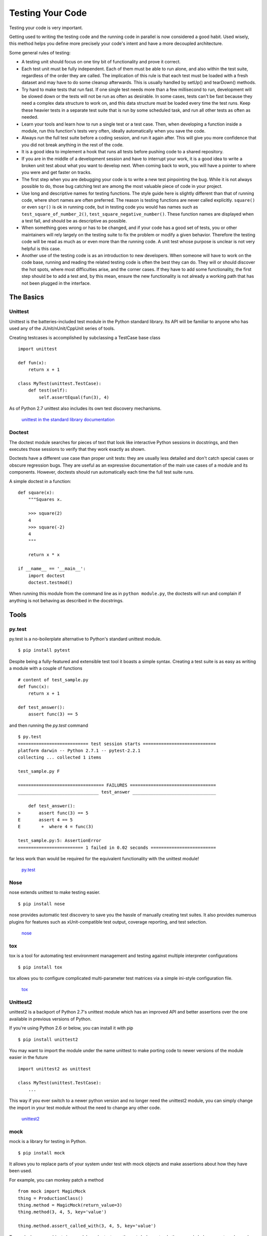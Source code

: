 Testing Your Code
=================

Testing your code is very important.

Getting used to writing the testing code and the running code in parallel is
now considered a good habit. Used wisely, this method helps you define more
precisely your code's intent and have a more decoupled architecture.

Some general rules of testing:

- A testing unit should focus on one tiny bit of functionality and prove it
  correct.

- Each test unit must be fully independent. Each of them must be able to run
  alone, and also within the test suite, regardless of the order they are called.
  The implication of this rule is that each test must be loaded with a fresh
  dataset and may have to do some cleanup afterwards. This is usually
  handled by setUp() and tearDown() methods.

- Try hard to make tests that run fast. If one single test needs more than a
  few millisecond to run, development will be slowed down or the tests will not
  be run as often as desirable. In some cases, tests can't be fast because they
  need a complex data structure to work on, and this data structure must be
  loaded every time the test runs. Keep these heavier tests in a separate test
  suite that is run by some scheduled task, and run all other tests as often
  as needed.

- Learn your tools and learn how to run a single test or a test case. Then,
  when developing a function inside a module, run this function's tests very
  often, ideally automatically when you save the code.

- Always run the full test suite before a coding session, and run it again
  after. This will give you more confidence that you did not break anything in
  the rest of the code.

- It is a good idea to implement a hook that runs all tests before pushing code
  to a shared repository.

- If you are in the middle of a development session and have to interrupt your work, it
  is a good idea to write a broken unit test about what you want to develop next.
  When coming back to work, you will have a pointer to where you were and get
  faster on tracks.

- The first step when you are debugging your code is to write a new test
  pinpointing the bug. While it is not always possible to do, those bug
  catching test are among the most valuable piece of code in your project.

- Use long and descriptive names for testing functions. The style guide here is
  slightly different than that of running code, where short names are often
  preferred. The reason is testing functions are never called explicitly.
  ``square()`` or even ``sqr()`` is ok in running code, but in testing code you
  would has names such as ``test_square_of_number_2()``,
  ``test_square_negative_number()``. These function names are displayed when a
  test fail, and should be as descriptive as possible.

- When something goes wrong or has to be changed, and if your code has a good
  set of tests, you or other maintainers will rely largely on the testing suite
  to fix the problem or modify a given behavior. Therefore the testing code will
  be read as much as or even more than the running code. A unit test whose
  purpose is unclear is not very helpful is this case.

- Another use of the testing code is as an introduction to new developers. When
  someone will have to work on the code base, running and reading the related
  testing code is often the best they can do. They will or should discover the
  hot spots, where most difficulties arise, and the corner cases. If they have
  to add some functionality, the first step should be to add a test and, by this
  mean, ensure the new functionality is not already a working path that has not
  been plugged in the interface.

The Basics
::::::::::


Unittest
--------

Unittest is the batteries-included test module in the Python standard library.
Its API will be familiar to anyone who has used any of the JUnit/nUnit/CppUnit
series of tools.

Creating testcases is accomplished by subclassing a TestCase base class

::

    import unittest

    def fun(x):
        return x + 1

    class MyTest(unittest.TestCase):
        def test(self):
            self.assertEqual(fun(3), 4)

As of Python 2.7 unittest also includes its own test discovery mechanisms.

    `unittest in the standard library documentation <http://docs.python.org/library/unittest.html>`_


Doctest
-------

The doctest module searches for pieces of text that look like interactive
Python sessions in docstrings, and then executes those sessions to verify that
they work exactly as shown.

Doctests have a different use case than proper unit tests: they are usually
less detailed and don't catch special cases or obscure regression bugs. They
are useful as an expressive documentation of the main use cases of a module and
its components. However, doctests should run automatically each time the full
test suite runs.

A simple doctest in a function:

::

    def square(x):
        """Squares x.

        >>> square(2)
        4
        >>> square(-2)
        4
        """

        return x * x

    if __name__ == '__main__':
        import doctest
        doctest.testmod()

When running this module from the command line as in ``python module.py``, the
doctests will run and complain if anything is not behaving as described in the
docstrings.

Tools
:::::


py.test
-------

py.test is a no-boilerplate alternative to Python's standard unittest module.

::

    $ pip install pytest

Despite being a fully-featured and extensible test tool it boasts a simple
syntax. Creating a test suite is as easy as writing a module with a couple of
functions

::

    # content of test_sample.py
    def func(x):
        return x + 1

    def test_answer():
        assert func(3) == 5

and then running the `py.test` command

::

    $ py.test
    =========================== test session starts ============================
    platform darwin -- Python 2.7.1 -- pytest-2.2.1
    collecting ... collected 1 items

    test_sample.py F

    ================================= FAILURES =================================
    _______________________________ test_answer ________________________________

        def test_answer():
    >       assert func(3) == 5
    E       assert 4 == 5
    E        +  where 4 = func(3)

    test_sample.py:5: AssertionError
    ========================= 1 failed in 0.02 seconds =========================

far less work than would be required for the equivalent functionality with the
unittest module!

    `py.test <http://pytest.org/latest/>`_


Nose
----

nose extends unittest to make testing easier.


::

    $ pip install nose

nose provides automatic test discovery to save you the hassle of manually
creating test suites. It also provides numerous plugins for features such as
xUnit-compatible test output, coverage reporting, and test selection.

    `nose <http://readthedocs.org/docs/nose/en/latest/>`_


tox
---

tox is a tool for automating test environment management and testing against
multiple interpreter configurations

::

    $ pip install tox

tox allows you to configure complicated multi-parameter test matrices via a
simple ini-style configuration file.

    `tox <http://tox.testrun.org/latest/>`_

Unittest2
---------

unittest2 is a backport of Python 2.7's unittest module which has an improved
API and better assertions over the one available in previous versions of Python.

If you're using Python 2.6 or below, you can install it with pip

::

    $ pip install unittest2

You may want to import the module under the name unittest to make porting code
to newer versions of the module easier in the future

::

    import unittest2 as unittest

    class MyTest(unittest.TestCase):
        ...

This way if you ever switch to a newer python version and no longer need the
unittest2 module, you can simply change the import in your test module without
the need to change any other code.

    `unittest2 <http://pypi.python.org/pypi/unittest2>`_


mock
----

mock is a library for testing in Python.

::

    $ pip install mock

It allows you to replace parts of your system under test with mock objects and
make assertions about how they have been used.

For example, you can monkey patch a method

::

    from mock import MagicMock
    thing = ProductionClass()
    thing.method = MagicMock(return_value=3)
    thing.method(3, 4, 5, key='value')

    thing.method.assert_called_with(3, 4, 5, key='value')

To mock classes or objects in a module under test, use the ``patch`` decorator.
In the example below, an external search system is replaced with a mock that
always returns the same result (but only for the duration of the test).

::

    def mock_search(self):
        class MockSearchQuerySet(SearchQuerySet):
            def __iter__(self):
                return iter(["foo", "bar", "baz"])
        return MockSearchQuerySet()

    # SearchForm here refers to the imported class reference in myapp,
    # not where the SearchForm class itself is imported from
    @mock.patch('myapp.SearchForm.search', mock_search)
    def test_new_watchlist_activities(self):
        # get_search_results runs a search and iterates over the result 
        self.assertEqual(len(myapp.get_search_results(q="fish")), 3)

Mock has many other ways you can configure it and control its behavior.

    `mock <http://www.voidspace.org.uk/python/mock/>`_

